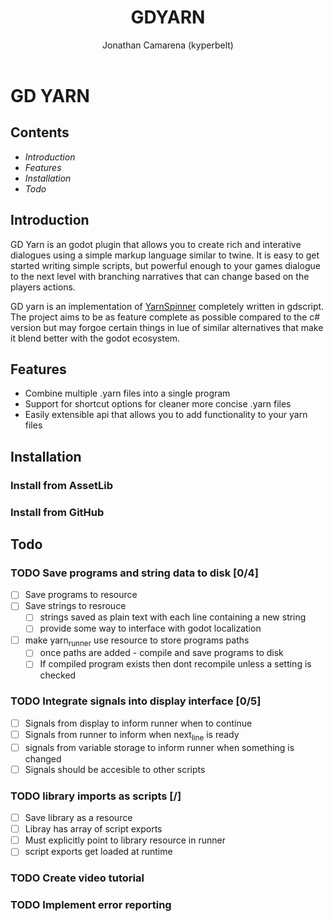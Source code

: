 #+TITLE: GDYARN
#+AUTHOR: Jonathan Camarena (kyperbelt)

* GD YARN
** Contents
- [[Introduction][Introduction]]
- [[Features][Features]]
- [[Installation][Installation]]
- [[Todo][Todo]]

** Introduction
GD Yarn is an godot plugin that allows you to create rich and interative dialogues using a simple markup language similar to twine. It is easy to get started writing simple scripts, but powerful enough to your games dialogue to the next level with branching narratives that can change based on the players actions.

GD yarn is an implementation of [[https://yarnspinner.dev][YarnSpinner]] completely written in gdscript. The project aims to be as feature complete as possible compared to the c# version but may forgoe certain things in lue of similar alternatives that make it blend better with the godot ecosystem.

** Features
+ Combine multiple .yarn files into a single program
+ Support for shortcut options for cleaner more concise .yarn files
+ Easily extensible api that allows you to add functionality to your yarn files

** Installation
*** Install from AssetLib
*** Install from GitHub

** Todo
*** TODO Save programs and string data to disk [0/4]
- [ ] Save programs to resource
- [ ] Save strings to resrouce
  - [ ] strings saved as plain text with each line containing a new string
  - [ ] provide some way to interface with godot localization
- [ ] make yarn_runner use resource to store programs paths
  - [ ] once paths are added - compile and save programs to disk
  - [ ] If compiled program exists then dont recompile unless a setting is checked

*** TODO Integrate signals into display interface [0/5]
- [ ] Signals from display to inform runner when to continue
- [ ] Signals from runner to inform when next_line is ready
- [ ] signals from variable storage to inform runner when something is changed
- [ ] Signals should be accesible to other scripts

*** TODO library imports as scripts [/]
- [ ] Save library as a resource
- [ ] Libray has array of script exports
- [ ] Must explicitly point to library resource in runner
- [ ] script exports get loaded at runtime
*** TODO Create video tutorial
*** TODO Implement error reporting
